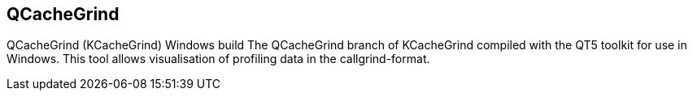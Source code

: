== QCacheGrind

QCacheGrind (KCacheGrind) Windows build The QCacheGrind branch of KCacheGrind
compiled with the QT5 toolkit for use in Windows. This tool allows visualisation
of profiling data in the callgrind-format.
